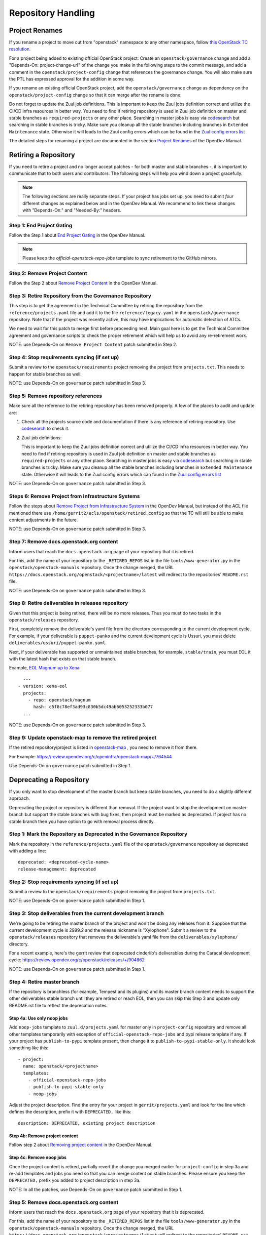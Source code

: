===================
Repository Handling
===================

Project Renames
===============

If you rename a project to move out from "openstack" namespace to any
other namespace, follow `this OpenStack TC resolution
<https://governance.openstack.org/tc/resolutions/20190711-mandatory-repository-retirement.html>`_.

For a project being added to existing official OpenStack project:
Create an ``openstack/governance`` change and add a "Depends-On:
project-change-url" of the change you make in the following steps to
the commit message, and add a comment in the
``openstack/project-config`` change that references the
governance change. You will also make sure the PTL has expressed
approval for the addition in some way.

If you rename an existing official OpenStack project, add the
``openstack/governance`` change as dependency on the
``openstack/project-config`` change so that it can merge after the
rename is done.

Do not forget to update the Zuul job definitions. This is important to
keep the Zuul jobs definition correct and utilize the CI/CD infra resources
in better way. You need to find if retiring repository is used in Zuul
job definition on master and stable branches as ``required-projects``
or any other place. Searching in master jobs is easy via
`codesearch <https://codesearch.openstack.org/>`_ but searching in
stable branches is tricky. Make sure you cleanup all the stable branches
including branches in ``Extended Maintenance`` state. Otherwise it will
leads to the Zuul config errors which can be found in the `Zuul config
errors list <https://zuul.opendev.org/t/openstack/config-errors>`_

The detailed steps for renaming a project are documented in the
section `Project Renames
<https://docs.opendev.org/opendev/infra-manual/latest/creators.html#project-renames>`_
of the OpenDev Manual.

Retiring a Repository
=====================

If you need to retire a project and no longer accept patches - for
both master and stable branches -, it is important to communicate that
to both users and contributors. The following steps will help you wind
down a project gracefully.

.. note::

   The following sections are really separate steps. If your project
   has jobs set up, you need to submit *four* different changes as
   explained below and in the OpenDev Manual. We recommend to link
   these changes with "Depends-On:" and "Needed-By:" headers.

Step 1: End Project Gating
--------------------------

Follow the Step 1 about `End Project Gating
<https://docs.opendev.org/opendev/infra-manual/latest/drivers.html#step-1-end-project-gating>`_
in the OpenDev Manual.

.. note::

   Please keep the *official-openstack-repo-jobs* template to sync retirement
   to the GitHub mirrors.

Step 2: Remove Project Content
------------------------------

Follow the Step 2 about `Remove Project Content
<https://docs.opendev.org/opendev/infra-manual/latest/drivers.html#step-2-remove-project-content>`_
in the OpenDev Manual.

Step 3: Retire Repository from the Governance Repository
--------------------------------------------------------

This step is to get the agreement in the Technical Committee by
retiring the repository from the ``reference/projects.yaml`` file and
add it to the file ``reference/legacy.yaml`` in the ``openstack/governance``
repository. Note that if the project was recently active, this may have
implications for automatic detection of ATCs.

We need to wait for this patch to merge first before proceeding next. Main
goal here is to get the Technical Committee agreement and governance scripts
to check the proper retirement which will help us to avoid any re-retirement
work.

NOTE: use Depends-On on ``Remove Project Content`` patch submitted in Step 2.

Step 4: Stop requirements syncing (if set up)
---------------------------------------------

Submit a review to the ``openstack/requirements`` project removing the
project from ``projects.txt``.  This needs to happen for stable
branches as well.

NOTE: use Depends-On on ``governance`` patch submitted in Step 3.

Step 5: Remove repository references
------------------------------------

Make sure all the reference to the retiring repository has been removed
properly. A few of the places to audit and update are:

#. Check all the projects source code and documentation if there is any
   reference of retiring repository. Use `codesearch
   <https://codesearch.openstack.org/>`_ to check it.

#. Zuul job definitions:

   This is important to keep the Zuul jobs definition correct and utilize
   the CI/CD infra resources in better way. You need to find if retiring
   repository is used in Zuul job definition on master and stable branches
   as ``required-projects`` or any other place. Searching in master jobs
   is easy via `codesearch <https://codesearch.openstack.org/>`_ but searching
   in stable branches is tricky. Make sure you cleanup all the stable branches
   including branches in ``Extended Maintenance`` state. Otherwise it will
   leads to the Zuul config errors which can found in the `Zuul config
   errors list <https://zuul.opendev.org/t/openstack/config-errors>`_

NOTE: use Depends-On on ``governance`` patch submitted in Step 3.

Steps 6: Remove Project from Infrastructure Systems
---------------------------------------------------

Follow the steps about `Remove Project from Infrastructure System
<https://docs.opendev.org/opendev/infra-manual/latest/drivers.html#step-3-remove-project-from-infrastructure-systems>`_
in the OpenDev Manual, but instead of the ACL file mentioned there use
``/home/gerrit2/acls/openstack/retired.config`` so that the TC will
still be able to make content adjustments in the future.

NOTE: use Depends-On on ``governance`` patch submitted in Step 3.

Step 7: Remove docs.openstack.org content
-----------------------------------------

Inform users that reach the ``docs.openstack.org`` page of your
repository that it is retired.

For this, add the name of your repository to the ``_RETIRED_REPOS``
list in the file ``tools/www-generator.py`` in the
``openstack/openstack-manuals`` repository. Once the change merged,
the URL ``https://docs.openstack.org/openstack/<projectname>/latest``
will redirect to the repositories' ``README.rst`` file.

NOTE: use Depends-On on ``governance`` patch submitted in Step 3.

Step 8: Retire deliverables in releases repository
--------------------------------------------------

Given that this project is being retired, there will be no more releases.
Thus you must do two tasks in the ``openstack/releases`` repository.

First, completely remove the deliverable's yaml file from the directory
corresponding to the current development cycle.  For example, if your
deliverable is ``puppet-panko`` and the current development cycle is
Ussuri, you must delete ``deliverables/ussuri/puppet-panko.yaml``.

Next, if your deliverable has supported or unmaintained stable branches,
for example, ``stable/train``, you must EOL it with the latest hash that
exists on that stable branch.

Example, `EOL Magnum up to Xena <https://review.opendev.org/c/openstack/releases/+/897744>`_ ::

    ---
  - version: xena-eol
    projects:
      - repo: openstack/magnum
        hash: c5f8c78ef3ad93c830b5dc49ab6053252333b077
    ...

NOTE: use Depends-On on ``governance`` patch submitted in Step 3.

Step 9: Update openstack-map to remove the retired project
----------------------------------------------------------

If the retired repository/project is listed in `openstack-map
<https://opendev.org/openinfra/openstack-map>`_ , you need to remove
it from there.

For Example: https://review.opendev.org/c/openinfra/openstack-map/+/764544

Use Depends-On on ``governance`` patch submitted in Step 1.

Deprecating a Repository
========================

If you only want to stop development of the master branch but keep
stable branches, you need to do a slightly different approach.

Deprecating the project or repository is different than removal.
If the project want to stop the development on master branch but
support the stable branches with bug fixes, then project must be marked as
deprecated. If project has no stable branch then you have option to go with
removal process directly.

Step 1: Mark the  Repository as Deprecated in the Governance Repository
-----------------------------------------------------------------------

Mark the repository in the ``reference/projects.yaml`` file of
the ``openstack/governance`` repository as deprecated with adding a line::

  deprecated: <deprecated-cycle-name>
  release-management: deprecated

Step 2: Stop requirements syncing (if set up)
---------------------------------------------

Submit a review to the ``openstack/requirements`` project removing the
project from ``projects.txt``.

NOTE: use Depends-On on ``governance`` patch submitted in Step 1.

Step 3: Stop deliverables from the current development branch
-------------------------------------------------------------

We're going to be retiring the master branch of the project and won't be
doing any releases from it.  Suppose that the current development
cycle is 2999.2 and the release nickname is "Xylophone".  Submit a review
to the ``openstack/releases`` repository that removes the deliverable's
yaml file from the ``deliverables/xylophone/`` directory.

For a recent example, here's the gerrit review that deprecated
cinderlib's deliverables during the Caracal development cycle:
https://review.opendev.org/c/openstack/releases/+/904862

NOTE: use Depends-On on ``governance`` patch submitted in Step 1.

Step 4: Retire master branch
----------------------------

If the repository is branchless (for example, Tempest and its plugins) and
its master branch content needs to support the other deliverables stable branch
until they are retired or reach EOL, then you can skip this Step 3 and update
only README.rst file to reflect the deprecation notes.

Step 4a: Use only noop jobs
~~~~~~~~~~~~~~~~~~~~~~~~~~~

Add ``noop-jobs`` template to ``zuul.d/projects.yaml`` for master only
in ``project-config`` repository and remove all other templates temporarily
with exception of ``official-openstack-repo-jobs`` and pypi release template
if any. If your project has ``publish-to-pypi`` template present, then change
it to ``publish-to-pypi-stable-only``. It should look something like
this::

  - project:
    name: openstack/<projectname>
    templates:
      - official-openstack-repo-jobs
      - publish-to-pypi-stable-only
      - noop-jobs

Adjust the project description. Find the entry for your project in
``gerrit/projects.yaml`` and look for the line which defines the description,
prefix it with ``DEPRECATED,`` like this::

  description: DEPRECATED, existing project description

Step 4b: Remove project content
~~~~~~~~~~~~~~~~~~~~~~~~~~~~~~~

Follow step 2 about `Removing project content
<https://docs.opendev.org/opendev/infra-manual/latest/drivers.html#step-2-remove-project-content>`__
in the OpenDev Manual.

Step 4c: Remove noop jobs
~~~~~~~~~~~~~~~~~~~~~~~~~

Once the project content is retired, partially revert the change you merged
earlier for ``project-config`` in step 3a and re-add templates and jobs you
need so that you can merge content on stable branches.
Please ensure you keep the ``DEPRECATED,`` prefix you added to project
description in step 3a.

NOTE: In all the patches, use Depends-On on ``governance`` patch submitted in
Step 1.

Step 5: Remove docs.openstack.org content
-----------------------------------------

Inform users that reach the ``docs.openstack.org`` page of your
repository that it is deprecated.

For this, add the name of your repository to the ``_RETIRED_REPOS``
list in the file ``tools/www-generator.py`` in the
``openstack/openstack-manuals`` repository. Once the change merged,
the URL ``https://docs.openstack.org/openstack/<projectname>/latest``
will redirect to the repositories' ``README.rst`` file.

Also, remove the project from the list in the ``www/project-data/latest.yaml``
in the ``openstack/openstack-manuals`` repository if present. That will remove
the project from the list of new releases.

NOTE: use Depends-On on ``governance`` patch submitted in Step 1.
